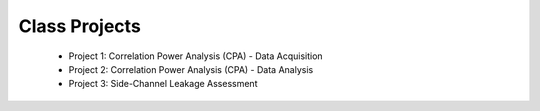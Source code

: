 ****
Class Projects
****

    * Project 1: Correlation Power Analysis (CPA) - Data Acquisition
    * Project 2: Correlation Power Analysis (CPA) - Data Analysis
    * Project 3: Side-Channel Leakage Assessment

